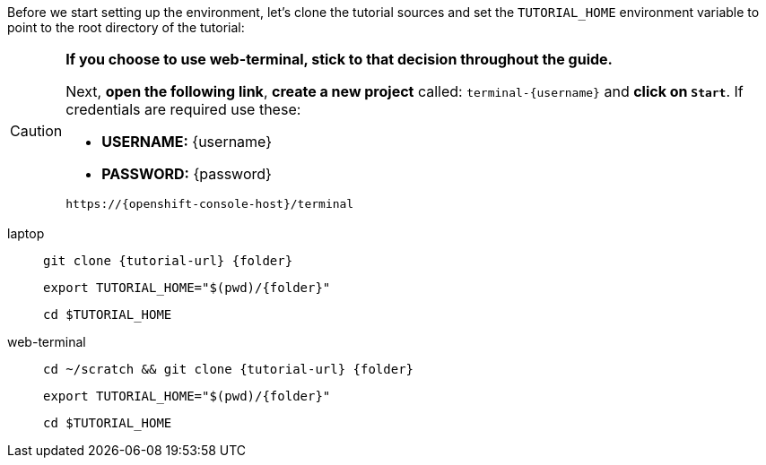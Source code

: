 Before we start setting up the environment, let’s clone the tutorial sources and set the `TUTORIAL_HOME` environment variable to point to the root directory of the tutorial:

[CAUTION]
====
*If you choose to use web-terminal, stick to that decision throughout the guide.*

Next, *open the following link*, *create a new project* called: `terminal-{username}` and *click on `Start`*. If credentials are required use these:

- *USERNAME:* {username}
- *PASSWORD:* {password}

[.console-input]
[source,bash, subs="+attributes"]
----
https://{openshift-console-host}/terminal
----
====

[tabs]
====
laptop::
+
--
[.console-input]
[source,bash,subs="attributes+,+macros"]
----
git clone {tutorial-url} {folder}
----

[.console-input]
[source,bash,subs="attributes+,+macros"]
----
export TUTORIAL_HOME="$(pwd)/{folder}"
----

[.console-input]
[source,bash,subs="attributes+,+macros"]
----
cd $TUTORIAL_HOME
----
--
web-terminal::
+
--
[.console-input]
[source,bash,subs="attributes+,+macros"]
----
cd ~/scratch && git clone {tutorial-url} {folder}
----

[.console-input]
[source,bash,subs="attributes+,+macros"]
----
export TUTORIAL_HOME="$(pwd)/{folder}"
----

[.console-input]
[source,bash,subs="attributes+,+macros"]
----
cd $TUTORIAL_HOME
----
--
====
